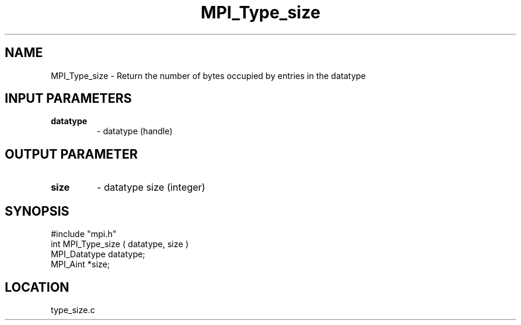.TH MPI_Type_size 3 "7/26/1995" " " "MPI"
.SH NAME
MPI_Type_size \- Return the number of bytes occupied by entries
in the datatype

.SH INPUT PARAMETERS
.PD 0
.TP
.B datatype 
- datatype (handle) 
.PD 1

.SH OUTPUT PARAMETER
.PD 0
.TP
.B size 
- datatype size (integer) 
.PD 1
.SH SYNOPSIS
.nf
#include "mpi.h"
int MPI_Type_size ( datatype, size )
MPI_Datatype  datatype;
MPI_Aint      *size;

.fi

.SH LOCATION
 type_size.c
